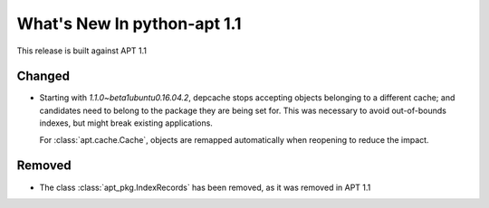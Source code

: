 What's New In python-apt 1.1
==============================
This release is built against APT 1.1

Changed
-------
* Starting with *1.1.0~beta1ubuntu0.16.04.2*, depcache stops accepting
  objects belonging to a different cache; and candidates need to belong
  to the package they are being set for. This was necessary to avoid
  out-of-bounds indexes, but might break existing applications.

  For :class:`apt.cache.Cache`, objects are remapped automatically
  when reopening to reduce the impact.

Removed
-------
* The class :class:`apt_pkg.IndexRecords` has been removed, as it was removed
  in APT 1.1
